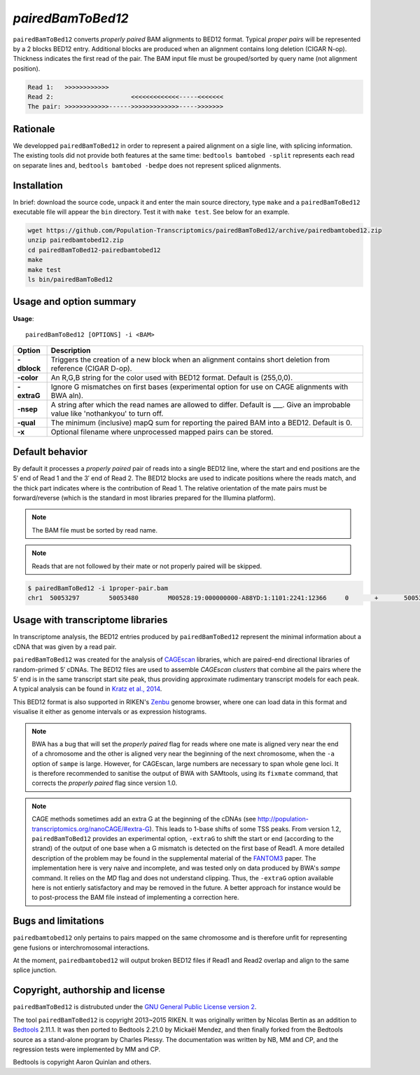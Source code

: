 ###############
*pairedBamToBed12*
###############

.. image:: https://travis-ci.org/Population-Transcriptomics/pairedBamToBed12.svg?branch=pairedbamtobed12
    :target: https://travis-ci.org/Population-Transcriptomics/pairedBamToBed12

``pairedBamToBed12`` converts *properly paired* BAM alignments to
BED12 format.  Typical *proper pairs* will be represented by a 2 blocks BED12
entry.  Additional blocks are produced when an alignment contains long deletion
(CIGAR N-op).  Thickness indicates the first read of the pair.  The BAM input
file must be grouped/sorted by query name (not alignment position).

.. code-block::

    Read 1:   >>>>>>>>>>>>
    Read 2:                     <<<<<<<<<<<<<-----<<<<<<<
    The pair: >>>>>>>>>>>>------>>>>>>>>>>>>>----->>>>>>>

==========================================================================
Rationale
==========================================================================

We developped ``pairedBamToBed12`` in order to represent a paired alignment
on a sigle line, with splicing information.  The existing tools did not provide
both features at the same time: ``bedtools bamtobed -split`` represents each
read on separate lines and, ``bedtools bamtobed -bedpe`` does not represent
spliced alignments.

==========================================================================
Installation
==========================================================================

In brief: download the source code, unpack it and enter the main source
directory, type ``make`` and a ``pairedBamToBed12`` executable file will appear
the ``bin`` directory.  Test it with ``make test``.  See below for an example.

.. code-block::

    wget https://github.com/Population-Transcriptomics/pairedBamToBed12/archive/pairedbamtobed12.zip
    unzip pairedbamtobed12.zip
    cd pairedBamToBed12-pairedbamtobed12
    make
    make test
    ls bin/pairedBamToBed12

==========================================================================
Usage and option summary
==========================================================================
**Usage**:
::

    pairedBamToBed12 [OPTIONS] -i <BAM>



.. tabularcolumns:: |p{4.5cm}|p{8.5cm}|

=============   ================================================================
Option          Description
=============   ================================================================
**-dblock**     Triggers the creation of a new block when an alignment contains
                short deletion from reference (CIGAR D-op).
**-color**      An R,G,B string for the color used with BED12 format. Default 
                is (255,0,0).
**-extraG** 	Ignore G mismatches on first bases (experimental option for use
                on CAGE alignments with BWA aln).
**-nsep**       A string after which the read names are allowed to differ.
                Default is ___.  Give an improbable value like 'nothankyou' to turn off.
**-qual**       The minimum (inclusive) mapQ sum for reporting
                the paired BAM into a BED12. Default is 0.
**-x**          Optional filename where unprocessed mapped pairs can be stored.
=============   ================================================================


==========================================================================
Default behavior
==========================================================================
By default it processes a *properly paired* pair of reads into a single BED12
line, where the start and end positions are the 5′ end of Read 1 and the 3′ end
of Read 2.  The BED12 blocks are used to indicate positions where the reads
match, and the thick part indicates where is the contribution of Read 1.  The
relative orientation of the mate pairs must be forward/reverse (which is the
standard in most libraries prepared for the Illumina platform). 

.. note::
    
    The BAM file must be sorted by read name.

.. note::
    Reads that are not followed by their mate or not properly paired will be skipped.

.. code-block:: bash

  $ pairedBamToBed12 -i 1proper-pair.bam 
  chr1	50053297	50053480	M00528:19:000000000-A88YD:1:1101:2241:12366	0	+	50053297	50053324	255,0,0	2	27,21	0,162

==========================================================================
Usage with transcriptome libraries
==========================================================================

In transcriptome analysis, the BED12 entries produced by ``pairedBamToBed12``
represent the minimal information about a cDNA that was given by a read pair.

``pairedBamToBed12`` was created for the analysis of CAGEscan_ libraries, which
are paired-end directional libraries of random-primed 5′ cDNAs.  The BED12
files are used to assemble *CAGEscan clusters* that combine all the pairs where
the 5′ end is in the same transcript start site peak, thus providing approximate
rudimentary transcript models for each peak.  A typical analysis can be found in
`Kratz et al., 2014`_.

This BED12 format is also supported in RIKEN's Zenbu_ genome browser, where one
can load data in this format and visualise it either as genome intervals or as
expression histograms.
    
.. NOTE::
    BWA has a bug that will set the *properly paired* flag for reads where one
    mate is aligned very near the end of a chromosome and the other is aligned
    very near the beginning of the next chromosome, when the ``-a`` option of
    ``sampe`` is large.  However, for CAGEscan, large numbers are necessary to
    span whole gene loci.   It is therefore recommended to sanitise the output
    of BWA with SAMtools, using its ``fixmate`` command, that corrects the
    *properly paired* flag since version 1.0.

.. NOTE::
    CAGE methods sometimes add an extra G at the beginning of the cDNAs (see
    http://population-transcriptomics.org/nanoCAGE/#extra-G).  This leads to
    1-base shifts of some TSS peaks.  From version 1.2, ``pairedBamToBed12``
    provides an experimental option, ``-extraG`` to shift the start or end
    (according to the strand) of the output of one base when a G mismatch
    is detected on the first base of Read1.  A more detailed description of
    the problem may be found in the supplemental material of the FANTOM3_ paper.
    The implementation here is very naive and incomplete, and was tested only on
    data produced by BWA's `sampe` command. It relies on the `MD` flag and does
    not understand clipping.  Thus, the ``-extraG`` option available here is
    not entierly satisfactory and may be removed in the future.  A better
    approach for instance would be to post-process the BAM file instead of
    implementing a correction here.

.. _CAGEscan:               http://dx.doi.org/10.1038/nmeth.1470
.. _`Kratz et al., 2014`: http://dx.doi.org/10.1101/gr.164095.113
.. _Zenbu:                  http://fantom.gsc.riken.jp/zenbu/
.. _FANTOM3:                http://science.sciencemag.org/content/309/5740/1559

==========================================================================
Bugs and limitations
==========================================================================

``pairedbamtobed12`` only pertains to pairs mapped on the same chromosome
and is therefore unfit for representing gene fusions or interchromosomal
interactions.

At the moment, ``pairedbamtobed12`` will output broken BED12 files if Read1
and Read2 overlap and align to the same splice junction.

==========================================================================
Copyright, authorship and license
==========================================================================

``pairedBamToBed12`` is distrubuted under the `GNU General Public License version 2`_.

The tool ``pairedBamToBed12`` is copyright 2013~2015 RIKEN.  It was originally
written by Nicolas Bertin as an addition to `Bedtools`_ 2.11.1.  It was then
ported to Bedtools 2.21.0 by Mickaël Mendez, and then finally forked from the
Bedtools source as a stand-alone program by Charles Plessy.  The documentation
was written by NB, MM and CP, and the regression tests were implemented by MM
and CP.

Bedtools is copyright Aaron Quinlan and others.

.. _`GNU General Public License version 2`: LICENSE
.. _Bedtools: https://github.com/arq5x/bedtools2
